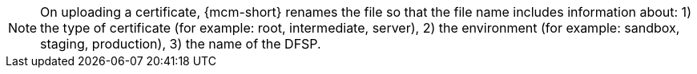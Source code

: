 NOTE: On uploading a certificate, {mcm-short} renames the file so that the file name includes information about: 1) the type of certificate (for example: root, intermediate, server), 2) the environment (for example: sandbox, staging, production), 3) the name of the DFSP.